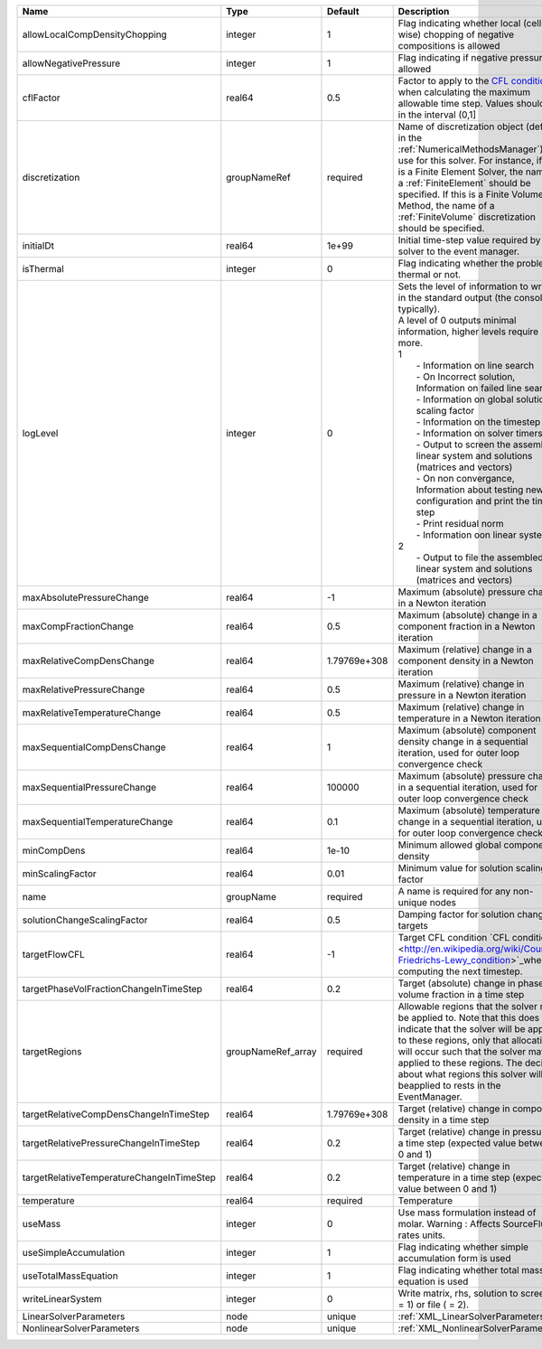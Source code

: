 

========================================= ================== ============ ================================================================================================================================================================================================================================================================================================================================================================================================================================================================================================================================================================================================================================================================================================================== 
Name                                      Type               Default      Description                                                                                                                                                                                                                                                                                                                                                                                                                                                                                                                                                                                                                                                                                                        
========================================= ================== ============ ================================================================================================================================================================================================================================================================================================================================================================================================================================================================================================================================================================================================================================================================================================================== 
allowLocalCompDensityChopping             integer            1            Flag indicating whether local (cell-wise) chopping of negative compositions is allowed                                                                                                                                                                                                                                                                                                                                                                                                                                                                                                                                                                                                                             
allowNegativePressure                     integer            1            Flag indicating if negative pressure is allowed                                                                                                                                                                                                                                                                                                                                                                                                                                                                                                                                                                                                                                                                    
cflFactor                                 real64             0.5          Factor to apply to the `CFL condition <http://en.wikipedia.org/wiki/Courant-Friedrichs-Lewy_condition>`_ when calculating the maximum allowable time step. Values should be in the interval (0,1]                                                                                                                                                                                                                                                                                                                                                                                                                                                                                                                  
discretization                            groupNameRef       required     Name of discretization object (defined in the :ref:`NumericalMethodsManager`) to use for this solver. For instance, if this is a Finite Element Solver, the name of a :ref:`FiniteElement` should be specified. If this is a Finite Volume Method, the name of a :ref:`FiniteVolume` discretization should be specified.                                                                                                                                                                                                                                                                                                                                                                                           
initialDt                                 real64             1e+99        Initial time-step value required by the solver to the event manager.                                                                                                                                                                                                                                                                                                                                                                                                                                                                                                                                                                                                                                               
isThermal                                 integer            0            Flag indicating whether the problem is thermal or not.                                                                                                                                                                                                                                                                                                                                                                                                                                                                                                                                                                                                                                                             
logLevel                                  integer            0            | Sets the level of information to write in the standard output (the console typically).                                                                                                                                                                                                                                                                                                                                                                                                                                                                                                                                                                                                                             
                                                                          | A level of 0 outputs minimal information, higher levels require more.                                                                                                                                                                                                                                                                                                                                                                                                                                                                                                                                                                                                                                              
                                                                          | 1                                                                                                                                                                                                                                                                                                                                                                                                                                                                                                                                                                                                                                                                                                                  
                                                                          |  - Information on line search                                                                                                                                                                                                                                                                                                                                                                                                                                                                                                                                                                                                                                                                                      
                                                                          |  - On Incorrect solution, Information on failed line search                                                                                                                                                                                                                                                                                                                                                                                                                                                                                                                                                                                                                                                        
                                                                          |  - Information on global solution scaling factor                                                                                                                                                                                                                                                                                                                                                                                                                                                                                                                                                                                                                                                                   
                                                                          |  - Information on the timestep                                                                                                                                                                                                                                                                                                                                                                                                                                                                                                                                                                                                                                                                                     
                                                                          |  - Information on solver timers                                                                                                                                                                                                                                                                                                                                                                                                                                                                                                                                                                                                                                                                                    
                                                                          |  - Output to screen the assembled linear system and solutions (matrices and vectors)                                                                                                                                                                                                                                                                                                                                                                                                                                                                                                                                                                                                                               
                                                                          |  - On non convergance, Information about testing new configuration and print the time step                                                                                                                                                                                                                                                                                                                                                                                                                                                                                                                                                                                                                         
                                                                          |  - Print residual norm                                                                                                                                                                                                                                                                                                                                                                                                                                                                                                                                                                                                                                                                                             
                                                                          |  - Information oon linear system                                                                                                                                                                                                                                                                                                                                                                                                                                                                                                                                                                                                                                                                                   
                                                                          | 2                                                                                                                                                                                                                                                                                                                                                                                                                                                                                                                                                                                                                                                                                                                  
                                                                          |  - Output to file the assembled linear system and solutions (matrices and vectors)                                                                                                                                                                                                                                                                                                                                                                                                                                                                                                                                                                                                                                 
maxAbsolutePressureChange                 real64             -1           Maximum (absolute) pressure change in a Newton iteration                                                                                                                                                                                                                                                                                                                                                                                                                                                                                                                                                                                                                                                           
maxCompFractionChange                     real64             0.5          Maximum (absolute) change in a component fraction in a Newton iteration                                                                                                                                                                                                                                                                                                                                                                                                                                                                                                                                                                                                                                            
maxRelativeCompDensChange                 real64             1.79769e+308 Maximum (relative) change in a component density in a Newton iteration                                                                                                                                                                                                                                                                                                                                                                                                                                                                                                                                                                                                                                             
maxRelativePressureChange                 real64             0.5          Maximum (relative) change in pressure in a Newton iteration                                                                                                                                                                                                                                                                                                                                                                                                                                                                                                                                                                                                                                                        
maxRelativeTemperatureChange              real64             0.5          Maximum (relative) change in temperature in a Newton iteration                                                                                                                                                                                                                                                                                                                                                                                                                                                                                                                                                                                                                                                     
maxSequentialCompDensChange               real64             1            Maximum (absolute) component density change in a sequential iteration, used for outer loop convergence check                                                                                                                                                                                                                                                                                                                                                                                                                                                                                                                                                                                                       
maxSequentialPressureChange               real64             100000       Maximum (absolute) pressure change in a sequential iteration, used for outer loop convergence check                                                                                                                                                                                                                                                                                                                                                                                                                                                                                                                                                                                                                
maxSequentialTemperatureChange            real64             0.1          Maximum (absolute) temperature change in a sequential iteration, used for outer loop convergence check                                                                                                                                                                                                                                                                                                                                                                                                                                                                                                                                                                                                             
minCompDens                               real64             1e-10        Minimum allowed global component density                                                                                                                                                                                                                                                                                                                                                                                                                                                                                                                                                                                                                                                                           
minScalingFactor                          real64             0.01         Minimum value for solution scaling factor                                                                                                                                                                                                                                                                                                                                                                                                                                                                                                                                                                                                                                                                          
name                                      groupName          required     A name is required for any non-unique nodes                                                                                                                                                                                                                                                                                                                                                                                                                                                                                                                                                                                                                                                                        
solutionChangeScalingFactor               real64             0.5          Damping factor for solution change targets                                                                                                                                                                                                                                                                                                                                                                                                                                                                                                                                                                                                                                                                         
targetFlowCFL                             real64             -1           Target CFL condition `CFL condition <http://en.wikipedia.org/wiki/Courant-Friedrichs-Lewy_condition>`_when computing the next timestep.                                                                                                                                                                                                                                                                                                                                                                                                                                                                                                                                                                            
targetPhaseVolFractionChangeInTimeStep    real64             0.2          Target (absolute) change in phase volume fraction in a time step                                                                                                                                                                                                                                                                                                                                                                                                                                                                                                                                                                                                                                                   
targetRegions                             groupNameRef_array required     Allowable regions that the solver may be applied to. Note that this does not indicate that the solver will be applied to these regions, only that allocation will occur such that the solver may be applied to these regions. The decision about what regions this solver will beapplied to rests in the EventManager.                                                                                                                                                                                                                                                                                                                                                                                             
targetRelativeCompDensChangeInTimeStep    real64             1.79769e+308 Target (relative) change in component density in a time step                                                                                                                                                                                                                                                                                                                                                                                                                                                                                                                                                                                                                                                       
targetRelativePressureChangeInTimeStep    real64             0.2          Target (relative) change in pressure in a time step (expected value between 0 and 1)                                                                                                                                                                                                                                                                                                                                                                                                                                                                                                                                                                                                                               
targetRelativeTemperatureChangeInTimeStep real64             0.2          Target (relative) change in temperature in a time step (expected value between 0 and 1)                                                                                                                                                                                                                                                                                                                                                                                                                                                                                                                                                                                                                            
temperature                               real64             required     Temperature                                                                                                                                                                                                                                                                                                                                                                                                                                                                                                                                                                                                                                                                                                        
useMass                                   integer            0            Use mass formulation instead of molar. Warning : Affects SourceFlux rates units.                                                                                                                                                                                                                                                                                                                                                                                                                                                                                                                                                                                                                                   
useSimpleAccumulation                     integer            1            Flag indicating whether simple accumulation form is used                                                                                                                                                                                                                                                                                                                                                                                                                                                                                                                                                                                                                                                           
useTotalMassEquation                      integer            1            Flag indicating whether total mass equation is used                                                                                                                                                                                                                                                                                                                                                                                                                                                                                                                                                                                                                                                                
writeLinearSystem                         integer            0            Write matrix, rhs, solution to screen ( = 1) or file ( = 2).                                                                                                                                                                                                                                                                                                                                                                                                                                                                                                                                                                                                                                                       
LinearSolverParameters                    node               unique       :ref:`XML_LinearSolverParameters`                                                                                                                                                                                                                                                                                                                                                                                                                                                                                                                                                                                                                                                                                  
NonlinearSolverParameters                 node               unique       :ref:`XML_NonlinearSolverParameters`                                                                                                                                                                                                                                                                                                                                                                                                                                                                                                                                                                                                                                                                               
========================================= ================== ============ ================================================================================================================================================================================================================================================================================================================================================================================================================================================================================================================================================================================================================================================================================================================== 


